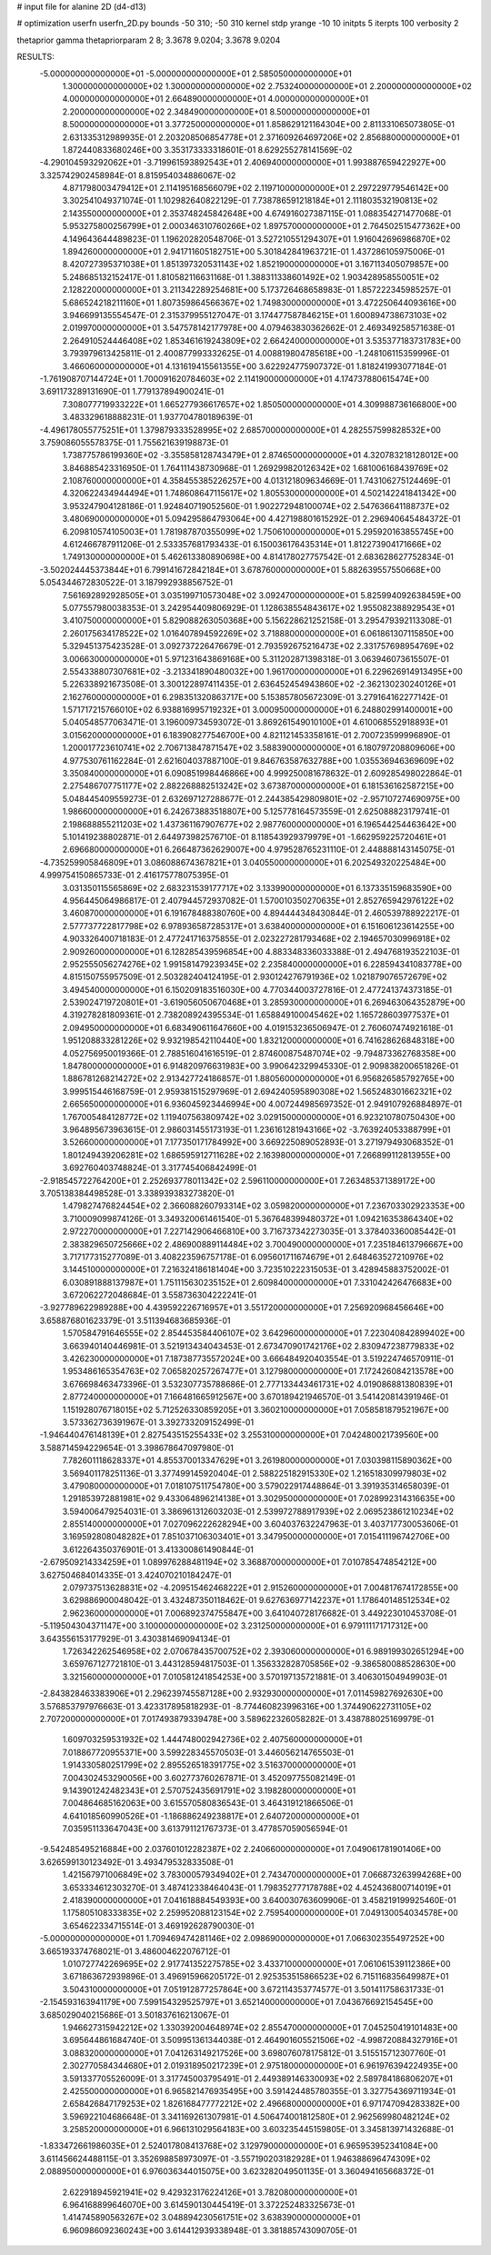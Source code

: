 # input file for alanine 2D (d4-d13)

# optimization
userfn       userfn_2D.py
bounds       -50 310; -50 310
kernel       stdp
yrange       -10 10
initpts      5
iterpts      100
verbosity    2

thetaprior gamma
thetapriorparam 2 8; 3.3678 9.0204; 3.3678 9.0204


RESULTS:
 -5.000000000000000E+01 -5.000000000000000E+01       2.585050000000000E+01
  1.300000000000000E+02  1.300000000000000E+02       2.753240000000000E+01
  2.200000000000000E+02  4.000000000000000E+01       2.664890000000000E+01
  4.000000000000000E+01  2.200000000000000E+02       2.348490000000000E+01
  8.500000000000000E+01  8.500000000000000E+01       3.377250000000000E+01       1.858629121164304E+00       2.811331065073805E-01  2.631335312989935E-01
  2.203208506854778E+01  2.371609264697206E+02       2.856880000000000E+01       1.872440833680246E+00       3.353173333318601E-01  8.629255278141569E-02
 -4.290104593292062E+01 -3.719961593892543E+01       2.406940000000000E+01       1.993887659422927E+00       3.325742902458984E-01  8.815954034886067E-02
  4.871798003479412E+01  2.114195168566079E+02       2.119710000000000E+01       2.297229779546142E+00       3.302541049371074E-01  1.102982640822129E-01
  7.738786591218184E+01  2.111803532190813E+02       2.143550000000000E+01       2.353748245842648E+00       4.674916027387115E-01  1.088354271477068E-01
  5.953275800256799E+01  2.000346310760266E+02       1.897570000000000E+01       2.764502515477362E+00       4.149643644489823E-01  1.196202820548706E-01
  3.527210551294307E+01  1.916042696986870E+02       1.894260000000000E+01       2.941711605182751E+00       5.301842841963721E-01  1.437286105975006E-01
  8.420727395371038E+01  1.851397320531143E+02       1.852190000000000E+01       3.167113405079857E+00       5.248685132152417E-01  1.810582116631168E-01
  1.388311338601492E+02  1.903428958550051E+02       2.128220000000000E+01       3.211342289254681E+00       5.173726468658983E-01  1.857222345985257E-01
  5.686524218211160E+01  1.807359864566367E+02       1.749830000000000E+01       3.472250644093616E+00       3.946699135554547E-01  2.315379955127047E-01
  3.174477587846215E+01  1.600894738673103E+02       2.019970000000000E+01       3.547578142177978E+00       4.079463830362662E-01  2.469349258571638E-01
  2.264910524446408E+02  1.853461619243809E+02       2.664240000000000E+01       3.535377183731783E+00       3.793979613425811E-01  2.400877993332625E-01
  4.008819804785618E+00 -1.248106115359996E-01       3.466060000000000E+01       4.131619415561355E+00       3.622924775907372E-01  1.818241993077184E-01
 -1.761908707144724E+01  1.700091620784603E+02       2.114190000000000E+01       4.174737880615474E+00       3.691173289131690E-01  1.779137894900241E-01
  7.308077719933222E+01  1.665277936617657E+02       1.850500000000000E+01       4.309988736166800E+00       3.483329618888231E-01  1.937704780189639E-01
 -4.496178055775251E+01  1.379879333528995E+02       2.685700000000000E+01       4.282557599828532E+00       3.759086055578375E-01  1.755621639198873E-01
  1.738775786199360E+02 -3.355858128743479E+01       2.874650000000000E+01       4.320783218128012E+00       3.846885423316950E-01  1.764111438730968E-01
  1.269299820126342E+02  1.681006168439769E+02       2.108760000000000E+01       4.358455385226257E+00       4.013121809634669E-01  1.743106275124469E-01
  4.320622434944494E+01  1.748608647115617E+02       1.805530000000000E+01       4.502142241841342E+00       3.953247904128186E-01  1.924840719052560E-01
  1.902272948100074E+02  2.547636641188737E+02       3.480690000000000E+01       5.094295864793064E+00       4.427198801615292E-01  2.296940645484372E-01
  6.209810574105003E+01  1.781987870355099E+02       1.750610000000000E+01       5.295920163855745E+00       4.612466787911206E-01  2.533357681793433E-01
  6.150036176435314E+01  1.812273904171666E+02       1.749130000000000E+01       5.462613380890698E+00       4.814178027757542E-01  2.683628627752834E-01
 -3.502024445373844E+01  6.799141672842184E+01       3.678760000000000E+01       5.882639557550668E+00       5.054344672830522E-01  3.187992938856752E-01
  7.561692892928505E+01  3.035199710573048E+02       3.092470000000000E+01       5.825994092638459E+00       5.077557980038353E-01  3.242954409806929E-01
  1.128638554843617E+02  1.955082388929543E+01       3.410750000000000E+01       5.829088263050368E+00       5.156228621252158E-01  3.295479392113308E-01
  2.260175634178522E+02  1.016407894592269E+02       3.718880000000000E+01       6.061861307115850E+00       5.329451375423528E-01  3.092737226476679E-01
  2.793592675216473E+02  2.331757698954769E+02       3.006630000000000E+01       5.971231643869168E+00       5.311202871398318E-01  3.063946073615507E-01
  2.554338807307681E+02 -3.213341890480032E+00       1.961700000000000E+01       6.229626914913495E+00       5.226338921673508E-01  3.300122897411435E-01
  2.636452454943860E+02 -2.362130230240126E+01       2.162760000000000E+01       6.298351320863717E+00       5.153857805672309E-01  3.279164162277142E-01
  1.571717215766010E+02  6.938816995719232E+01       3.000950000000000E+01       6.248802991400001E+00       5.040548577063471E-01  3.196009734593072E-01
  3.869261549010100E+01  4.610068552918893E+01       3.015620000000000E+01       6.183908277546700E+00       4.821121453358161E-01  2.700723599996890E-01
  1.200017723610741E+02  2.706713847871547E+02       3.588390000000000E+01       6.180797208809606E+00       4.977530761162284E-01  2.621604037887100E-01
  9.846763587632788E+00  1.035536946369609E+02       3.350840000000000E+01       6.090851998446866E+00       4.999250081678632E-01  2.609285498022864E-01
  2.275486707751177E+02  2.882268882513242E+02       3.673870000000000E+01       6.181536162587215E+00       5.048445409559273E-01  2.632697127288677E-01
  2.244385429809801E+02 -2.957107274690975E+00       1.986600000000000E+01       6.242673883518807E+00       5.125778164573559E-01  2.625088823179741E-01
  2.198688855211203E+02  1.437361167907677E+02       2.987760000000000E+01       6.196544254463642E+00       5.101419238802871E-01  2.644973982576710E-01
  8.118543929379979E+01 -1.662959225720461E+01       2.696680000000000E+01       6.266487362629007E+00       4.979528765231110E-01  2.448888143145075E-01
 -4.735259905846809E+01  3.086088674367821E+01       3.040550000000000E+01       6.202549320225484E+00       4.999754150865733E-01  2.416175778075395E-01
  3.031350115565869E+02  2.683231539177717E+02       3.133990000000000E+01       6.137335159683590E+00       4.956445064986817E-01  2.407944572937082E-01
  1.570010350270635E+01  2.852765942976122E+02       3.460870000000000E+01       6.191678488380760E+00       4.894444348430844E-01  2.460539788922217E-01
  2.577737722817798E+02  6.978936587285317E+01       3.638400000000000E+01       6.151606123614255E+00       4.903326400718183E-01  2.477241716375855E-01
  2.023227281793468E+02  2.194657030996918E+02       2.909260000000000E+01       6.128285439596854E+00       4.883348336033388E-01  2.494768193522103E-01
  2.952555056274276E+02  1.991581479239345E+02       2.235840000000000E+01       6.228594341083778E+00       4.815150755957509E-01  2.503282404124195E-01
  2.930124276791936E+02  1.021879076572679E+02       3.494540000000000E+01       6.150209183516030E+00       4.770344003727816E-01  2.477241374373185E-01
  2.539024719720801E+01 -3.619056050670468E+01       3.285930000000000E+01       6.269463064352879E+00       4.319278281809361E-01  2.738208924395534E-01
  1.658849100045462E+02  1.165728603977537E+01       2.094950000000000E+01       6.683490611647660E+00       4.019153236506947E-01  2.760607474921618E-01
  1.951208833281226E+02  9.932198542110440E+00       1.832120000000000E+01       6.741628626848318E+00       4.052756950019366E-01  2.788516041616519E-01
  2.874600875487074E+02 -9.794873362768358E+00       1.847800000000000E+01       6.914820976631983E+00       3.990642329945330E-01  2.909838200651826E-01
  1.886781268214272E+02  2.913427724186857E-01       1.880560000000000E+01       6.956826585792765E+00       3.999515446168759E-01  2.959381515297969E-01
  2.694240595890308E+02  1.565248301662321E+02       2.665650000000000E+01       6.936045923446994E+00       4.007244985697352E-01  2.949107926884897E-01
  1.767005484128772E+02  1.119407563809742E+02       3.029150000000000E+01       6.923210780750430E+00       3.964895673963615E-01  2.986031455173193E-01
  1.236161281943166E+02 -3.763924053388799E+01       3.526600000000000E+01       7.177350171784992E+00       3.669225089052893E-01  3.271979493068352E-01
  1.801249439206281E+02  1.686595912711628E+02       2.163980000000000E+01       7.266899112813955E+00       3.692760403748824E-01  3.317745406842499E-01
 -2.918545722764200E+01  2.252693778011342E+02       2.596110000000000E+01       7.263485371389172E+00       3.705138384498528E-01  3.338939383273820E-01
  1.479827476824454E+02  2.366088260793314E+02       3.059820000000000E+01       7.236703302923353E+00       3.710009099874126E-01  3.349320061461540E-01
  5.367648399480372E+01  1.094216353864340E+02       2.972270000000000E+01       7.227142906466810E+00       3.716737342273035E-01  3.378403360085442E-01
  2.383829650725666E+02  2.486900889114484E+02       3.700490000000000E+01       7.235184613796667E+00       3.717177315277089E-01  3.408223596757178E-01
  6.095601711674679E+01  2.648463527210976E+02       3.144510000000000E+01       7.216324186181404E+00       3.723510222315053E-01  3.428945883752002E-01
  6.030891888137987E+01  1.751115630235152E+01       2.609840000000000E+01       7.331042426476683E+00       3.672062272048684E-01  3.558736304222241E-01
 -3.927789622989288E+00  4.439592226716957E+01       3.551720000000000E+01       7.256920968456646E+00       3.658876801623379E-01  3.511394683685936E-01
  1.570584791646555E+02  2.854453584406107E+02       3.642960000000000E+01       7.223040842899402E+00       3.663940140446981E-01  3.521913434043453E-01
  2.673470901742176E+02  2.830947238779833E+02       3.426230000000000E+01       7.187387735572024E+00       3.666484920403554E-01  3.519224746570911E-01
  1.953486165354763E+02  7.065820257267477E+01       3.127980000000000E+01       7.172426084213578E+00       3.676698463473396E-01  3.532307735788686E-01
  2.777133443461731E+02  4.019086881380839E+01       2.877240000000000E+01       7.166481665912567E+00       3.670189421946570E-01  3.541420814391946E-01
  1.151928076718015E+02  5.712526330859205E+01       3.360210000000000E+01       7.058581879521967E+00       3.573362736391967E-01  3.392733209152499E-01
 -1.946440476148139E+01  2.827543515255433E+02       3.255310000000000E+01       7.042480021739560E+00       3.588714594229654E-01  3.398678647097980E-01
  7.782601118628337E+01  4.855370013347629E+01       3.261980000000000E+01       7.030398115890362E+00       3.569401178251136E-01  3.377499145920404E-01
  2.588225182915330E+02  1.216518309979803E+02       3.479080000000000E+01       7.018107511754780E+00       3.579022917448864E-01  3.391935314658039E-01
  1.291853972881981E+02  9.433064896214138E+01       3.302950000000000E+01       7.028992314316635E+00       3.594006479254031E-01  3.386961312603203E-01
  2.539972788917939E+02  2.069523861210234E+02       2.855140000000000E+01       7.027096222628294E+00       3.604037632247963E-01  3.403717730053606E-01
  3.169592808048282E+01  7.851037106303401E+01       3.347950000000000E+01       7.015411196742706E+00       3.612264350376901E-01  3.413300861490844E-01
 -2.679509214334259E+01  1.089976288481194E+02       3.368870000000000E+01       7.010785474854212E+00       3.627504684014335E-01  3.424070210184247E-01
  2.079737513628831E+02 -4.209515462468222E+01       2.915260000000000E+01       7.004817674172855E+00       3.629886900048042E-01  3.432487350118462E-01
  9.627636977142237E+01  1.178640148512534E+02       2.962360000000000E+01       7.006892374755847E+00       3.641040728176682E-01  3.449223010453708E-01
 -5.119504304371147E+00  3.100000000000000E+02       3.231250000000000E+01       6.979111171717312E+00       3.643556153177929E-01  3.430381469094134E-01
  1.726342262546958E+02  2.070678435700752E+02       2.393060000000000E+01       6.989199302651294E+00       3.659767127721810E-01  3.443128594817503E-01
  1.356332828705856E+02 -9.386580088528630E+00       3.321560000000000E+01       7.010581241854253E+00       3.570197135721881E-01  3.406301504949903E-01
 -2.843828463383906E+01  2.296239745587128E+00       2.932930000000000E+01       7.011459827692630E+00       3.576853797976663E-01  3.423317895818293E-01
 -8.774460823996316E+00  1.374490622731105E+02       2.707200000000000E+01       7.017493879339478E+00       3.589622326058282E-01  3.438788025169979E-01
  1.609703259531932E+02  1.444748002942736E+02       2.407560000000000E+01       7.018867720955371E+00       3.599228345570503E-01  3.446056214765503E-01
  1.914330580251799E+02  2.895526518391775E+02       3.516370000000000E+01       7.004302453290056E+00       3.602773760267871E-01  3.452097755082149E-01
  9.143901242482343E+01  2.570752435691791E+02       3.198280000000000E+01       7.004864685162063E+00       3.615570580836543E-01  3.464319121866506E-01
  4.641018560990526E+01 -1.186886249238817E+01       2.640720000000000E+01       7.035951133647043E+00       3.613791121767373E-01  3.477857059056594E-01
 -9.542485495216884E+00  2.037601012282387E+02       2.240660000000000E+01       7.049061781901406E+00       3.626599130123492E-01  3.493479532833508E-01
  1.421567971006849E+02  3.783000579349402E+01       2.743470000000000E+01       7.066873263994268E+00       3.653334612303270E-01  3.487412338464043E-01
  1.798352777178788E+02  4.452436800714019E+01       2.418390000000000E+01       7.041618884549393E+00       3.640030763609906E-01  3.458219199925460E-01
  1.175805108333835E+02  2.259952088123154E+02       2.759540000000000E+01       7.049130054034578E+00       3.654622334715514E-01  3.469192628790030E-01
 -5.000000000000000E+01  1.709469474281146E+02       2.098690000000000E+01       7.066302355497252E+00       3.665193374768021E-01  3.486004622076712E-01
  1.010727742269695E+02  2.917741352275785E+02       3.433710000000000E+01       7.061061539112386E+00       3.671863672939896E-01  3.496915966205172E-01
  2.925353515866523E+02  6.715116835649987E+01       3.504310000000000E+01       7.051912877257864E+00       3.672114353774577E-01  3.501411758631733E-01
 -2.154593163941179E+00  7.599154329525797E+01       3.652140000000000E+01       7.043676692154545E+00       3.685029040215686E-01  3.501837616213067E-01
  1.946627315942212E+02  1.330392004648974E+02       2.855470000000000E+01       7.045250419101483E+00       3.695644861684740E-01  3.509951361344038E-01
  2.464901605521506E+02 -4.998720884327916E+01       3.088320000000000E+01       7.041263149217526E+00       3.698076078175812E-01  3.515515712307760E-01
  2.302770584344680E+01  2.019318950217239E+01       2.975180000000000E+01       6.961976394224935E+00       3.591337705526009E-01  3.317745003795491E-01
  2.449389146330093E+02  2.589784186806207E+01       2.425500000000000E+01       6.965821476935495E+00       3.591424485780355E-01  3.327754369711934E-01
  2.658426847179253E+02  1.826168477772212E+02       2.496680000000000E+01       6.971747094283382E+00       3.596922104686648E-01  3.341169261307981E-01
  4.506474001812580E+01  2.962569980482124E+02       3.258520000000000E+01       6.966131029564183E+00       3.603235445159805E-01  3.345813971432688E-01
 -1.833472661986035E+01  2.524017808413768E+02       3.129790000000000E+01       6.965953952341084E+00       3.611456624488115E-01  3.352698858973097E-01
 -3.557190203182928E+01  1.946388696474309E+02       2.088950000000000E+01       6.976036344015075E+00       3.623282049501135E-01  3.360494165668372E-01
  2.622918945921941E+02  9.429323176224126E+01       3.782080000000000E+01       6.964168899646070E+00       3.614590130445419E-01  3.372252483325673E-01
  1.414745890563267E+02  3.048894230561751E+02       3.638390000000000E+01       6.960986092360243E+00       3.614412939338948E-01  3.381885743090705E-01
